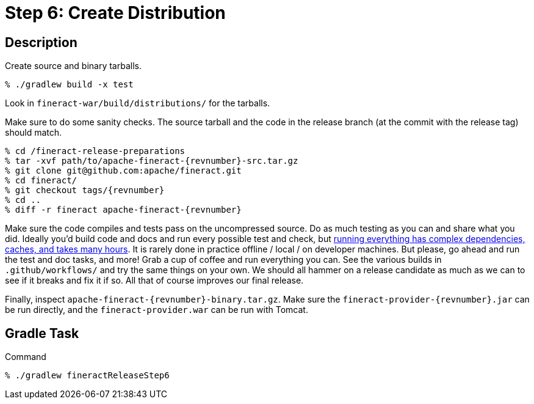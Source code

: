 = Step 6: Create Distribution

== Description

Create source and binary tarballs.

[source,bash,subs="attributes+"]
----
% ./gradlew build -x test
----

Look in `fineract-war/build/distributions/` for the tarballs.

Make sure to do some sanity checks. The source tarball and the code in the release branch (at the commit with the release tag) should match.

[source,bash,subs="attributes+"]
----
% cd /fineract-release-preparations
% tar -xvf path/to/apache-fineract-{revnumber}-src.tar.gz
% git clone git@github.com:apache/fineract.git
% cd fineract/
% git checkout tags/{revnumber}
% cd ..
% diff -r fineract apache-fineract-{revnumber}
----

Make sure the code compiles and tests pass on the uncompressed source. Do as much testing as you can and share what you did. Ideally you'd build code and docs and run every possible test and check, but https://github.com/apache/fineract/actions[running everything has complex dependencies, caches, and takes many hours]. It is rarely done in practice offline / local / on developer machines. But please, go ahead and run the test and doc tasks, and more! Grab a cup of coffee and run everything you can. See the various builds in `.github/workflows/` and try the same things on your own. We should all hammer on a release candidate as much as we can to see if it breaks and fix it if so. All that of course improves our final release.

Finally, inspect `apache-fineract-{revnumber}-binary.tar.gz`. Make sure the `fineract-provider-{revnumber}.jar` can be run directly, and the `fineract-provider.war` can be run with Tomcat.

== Gradle Task

.Command
[source,bash]
----
% ./gradlew fineractReleaseStep6
----
